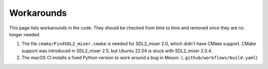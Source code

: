 .. SPDX-License-Identifier: GPL-3.0-or-later
.. SPDX-FileCopyrightText: Louis Moureaux <m_louis30@yahoo.com>

Workarounds
***********

This page lists workarounds in the code. They should be checked from time to
time and removed once they are no longer needed.

#. The file ``cmake/FindSDL2_mixer.cmake`` is needed for SDL2_mixer 2.0, which
   didn't have CMake support. CMake support was introduced in SDL2_mixer 2.5,
   but Ubuntu 22.04 is stuck with SDL2_mixer 2.0.4.
#. The macOS CI installs a fixed Python version to work around a bug in Meson.
   (``.github/workflows/build.yaml``)
